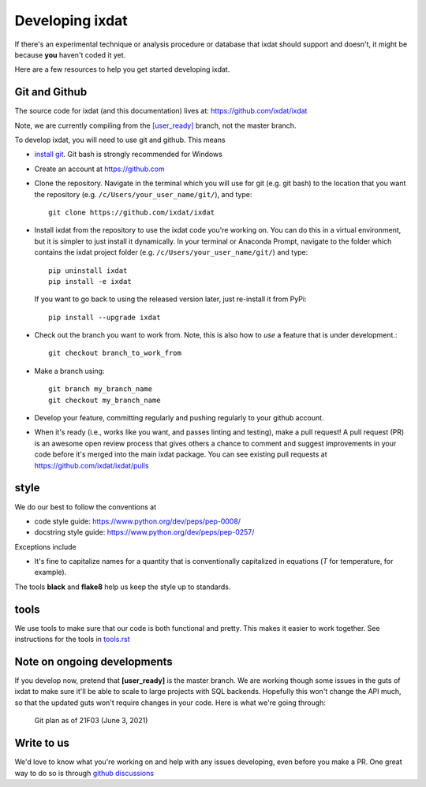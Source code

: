 .. _developing:

================
Developing ixdat
================

If there's an experimental technique or analysis procedure or database that ixdat
should support and doesn't, it might be because **you** haven't coded it yet.

Here are a few resources to help you get started developing ixdat.

Git and Github
**************

The source code for ixdat (and this documentation) lives at:
https://github.com/ixdat/ixdat

Note, we are currently compiling from the
`[user_ready] <https://github.com/ixdat/ixdat/tree/user_ready>`_
branch, not the master branch.

To develop ixdat, you will need to use git and github. This means

- `install git <https://git-scm.com/downloads>`_. Git bash is strongly recommended for Windows
- Create an account at https://github.com
- Clone the repository. Navigate in the terminal which you will use for git (e.g. git bash) to
  the location that you want the repository (e.g. ``/c/Users/your_user_name/git/``), and type::

    git clone https://github.com/ixdat/ixdat

- Install ixdat from the repository to use the ixdat code you're working on. You can do this in a virtual environment,
  but it is simpler to just install it dynamically. In your terminal or Anaconda Prompt, navigate
  to the folder which contains the ixdat project folder (e.g. ``/c/Users/your_user_name/git/``)
  and type::

    pip uninstall ixdat
    pip install -e ixdat

  If you want to go back to using the released version later, just re-install it from PyPi::

    pip install --upgrade ixdat

- Check out the branch you want to work from. Note, this is also how to *use* a feature that is under development.::

    git checkout branch_to_work_from

- Make a branch using::

    git branch my_branch_name
    git checkout my_branch_name


- Develop your feature, committing regularly and pushing regularly to your github account.

- When it's ready (i.e., works like you want, and passes linting and testing), make a pull request!
  A pull request (PR) is an awesome open review process that gives others a chance to comment and suggest
  improvements in your code before it's merged into the main ixdat package. You can see
  existing pull requests at https://github.com/ixdat/ixdat/pulls

style
*****

We do our best to follow the conventions at

- code style guide: https://www.python.org/dev/peps/pep-0008/
- docstring style guide: https://www.python.org/dev/peps/pep-0257/

Exceptions include

- It's fine to capitalize names for a quantity that is conventionally capitalized in equations (`T` for temperature, for example).

The tools **black** and **flake8** help us keep the style up to standards.

tools
*****

We use tools to make sure that our code is both functional and pretty. This makes it
easier to work together. See instructions for the tools in `tools.rst <https://github.com/ixdat/ixdat/blob/series_handling/TOOLS.rst>`_

Note on ongoing developments
****************************

If you develop now, pretend that **[user_ready]** is the master branch. We are working
though some issues in the guts of ixdat to make sure it'll be able to scale to large
projects with SQL backends. Hopefully this won't change the API much, so that the updated
guts won't require changes in your code. Here is what we're going through:

.. figure:: figures/21F03_DWS4_frontend_and_planning.png
    :width: 500

    Git plan as of 21F03 (June 3, 2021)


Write to us
***********
We'd love to know what you're working on and help with any issues developing, even
before you make a PR.
One great way to do so is through `github discussions <https://github.com/ixdat/ixdat/discussions>`_